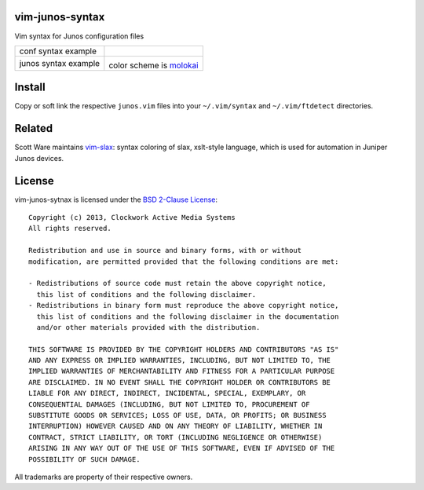 vim-junos-syntax
================

Vim syntax for Junos configuration files

+--------------------------+--------------------------+
| conf syntax example      | |conf_syntax_png|        |
+--------------------------+--------------------------+
| junos syntax example     | |junos_syntax_png|       |
|                          |                          |
|                          | color scheme is molokai_ |
+--------------------------+--------------------------+

.. |conf_syntax_png| image:: http://github.com/ClockworkNet/vim-junos-syntax/raw/master/vim_conf_syntax.png
   :alt: conf syntax example
.. |junos_syntax_png| image:: http://github.com/ClockworkNet/vim-junos-syntax/raw/master/vim_junos_syntax.png
   :alt: junos syntax example
.. _molokai: https://github.com/tomasr/molokai


Install
=======

Copy or soft link the respective ``junos.vim`` files into your
``~/.vim/syntax`` and ``~/.vim/ftdetect`` directories.


Related
=======

Scott Ware maintains vim-slax_: syntax coloring of slax, xslt-style language,
which is used for automation in Juniper Junos devices.

.. _vim-slax: https://github.com/scottdware/vim-slax


License
=======

vim-junos-sytnax is licensed under the `BSD 2-Clause License <http://www.opensource.org/licenses/BSD-2-Clause>`_: ::

    Copyright (c) 2013, Clockwork Active Media Systems
    All rights reserved.

    Redistribution and use in source and binary forms, with or without
    modification, are permitted provided that the following conditions are met:

    - Redistributions of source code must retain the above copyright notice,
      this list of conditions and the following disclaimer.
    - Redistributions in binary form must reproduce the above copyright notice,
      this list of conditions and the following disclaimer in the documentation
      and/or other materials provided with the distribution.

    THIS SOFTWARE IS PROVIDED BY THE COPYRIGHT HOLDERS AND CONTRIBUTORS "AS IS"
    AND ANY EXPRESS OR IMPLIED WARRANTIES, INCLUDING, BUT NOT LIMITED TO, THE
    IMPLIED WARRANTIES OF MERCHANTABILITY AND FITNESS FOR A PARTICULAR PURPOSE
    ARE DISCLAIMED. IN NO EVENT SHALL THE COPYRIGHT HOLDER OR CONTRIBUTORS BE
    LIABLE FOR ANY DIRECT, INDIRECT, INCIDENTAL, SPECIAL, EXEMPLARY, OR
    CONSEQUENTIAL DAMAGES (INCLUDING, BUT NOT LIMITED TO, PROCUREMENT OF
    SUBSTITUTE GOODS OR SERVICES; LOSS OF USE, DATA, OR PROFITS; OR BUSINESS
    INTERRUPTION) HOWEVER CAUSED AND ON ANY THEORY OF LIABILITY, WHETHER IN
    CONTRACT, STRICT LIABILITY, OR TORT (INCLUDING NEGLIGENCE OR OTHERWISE)
    ARISING IN ANY WAY OUT OF THE USE OF THIS SOFTWARE, EVEN IF ADVISED OF THE
    POSSIBILITY OF SUCH DAMAGE.

All trademarks are property of their respective owners.
